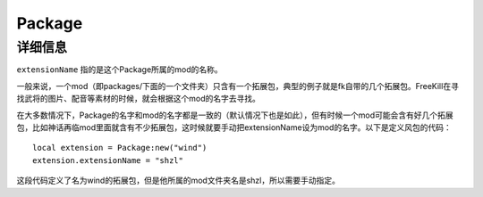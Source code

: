 Package
==============

.. lua:autoclass:: Package

详细信息
~~~~~~~~~~~~~~

.. _extension name:

``extensionName`` 指的是这个Package所属的mod的名称。

一般来说，一个mod（即packages/下面的一个文件夹）只含有一个拓展包，典型的例子就是fk自带的几个拓展包。FreeKill在寻找武将的图片、配音等素材的时候，就会根据这个mod的名字去寻找。

在大多数情况下，Package的名字和mod的名字都是一致的（默认情况下也是如此），但有时候一个mod可能会含有好几个拓展包，比如神话再临mod里面就含有不少拓展包，这时候就要手动把extensionName设为mod的名字。以下是定义风包的代码：

.. highlight:: lua

::

  local extension = Package:new("wind")
  extension.extensionName = "shzl"

这段代码定义了名为wind的拓展包，但是他所属的mod文件夹名是shzl，所以需要手动指定。
